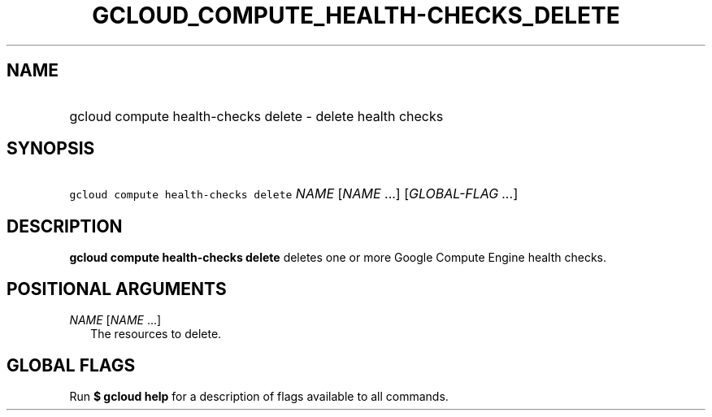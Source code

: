 
.TH "GCLOUD_COMPUTE_HEALTH\-CHECKS_DELETE" 1



.SH "NAME"
.HP
gcloud compute health\-checks delete \- delete health checks



.SH "SYNOPSIS"
.HP
\f5gcloud compute health\-checks delete\fR \fINAME\fR [\fINAME\fR\ ...] [\fIGLOBAL\-FLAG\ ...\fR]



.SH "DESCRIPTION"

\fBgcloud compute health\-checks delete\fR deletes one or more Google Compute
Engine health checks.



.SH "POSITIONAL ARGUMENTS"

\fINAME\fR [\fINAME\fR ...]
.RS 2m
The resources to delete.


.RE

.SH "GLOBAL FLAGS"

Run \fB$ gcloud help\fR for a description of flags available to all commands.
